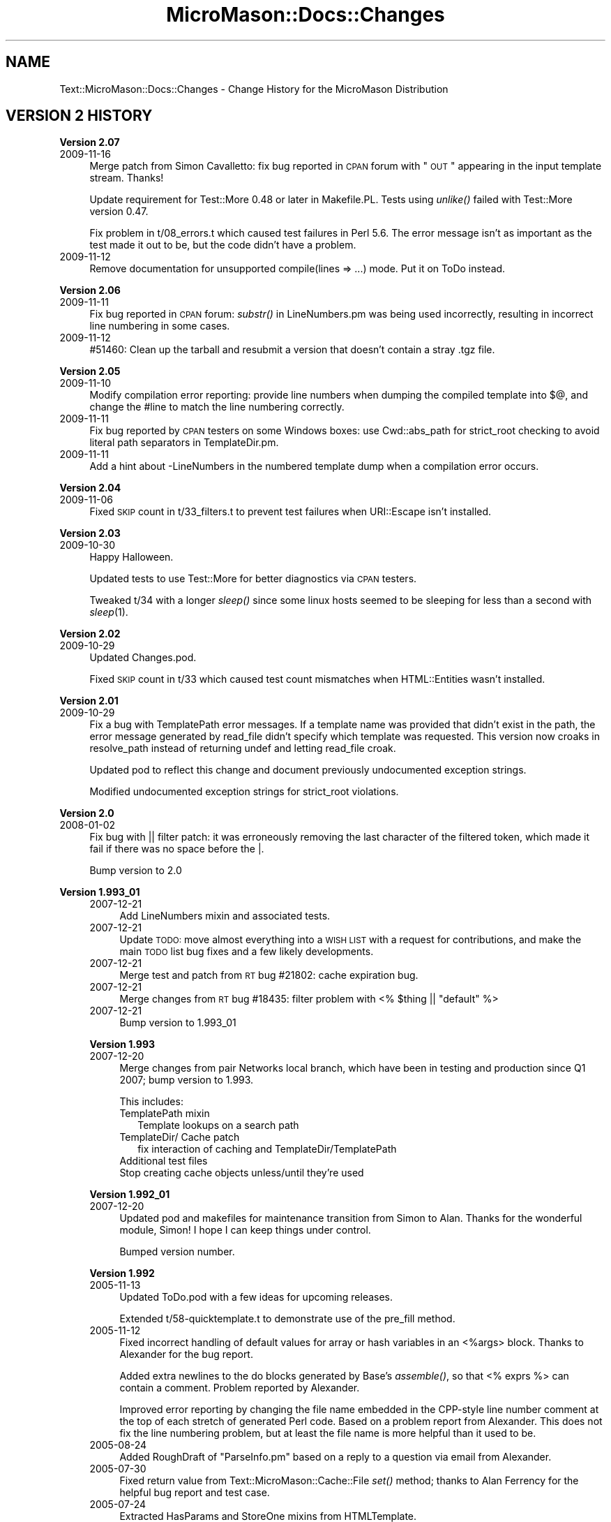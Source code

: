 .\" Automatically generated by Pod::Man v1.37, Pod::Parser v1.32
.\"
.\" Standard preamble:
.\" ========================================================================
.de Sh \" Subsection heading
.br
.if t .Sp
.ne 5
.PP
\fB\\$1\fR
.PP
..
.de Sp \" Vertical space (when we can't use .PP)
.if t .sp .5v
.if n .sp
..
.de Vb \" Begin verbatim text
.ft CW
.nf
.ne \\$1
..
.de Ve \" End verbatim text
.ft R
.fi
..
.\" Set up some character translations and predefined strings.  \*(-- will
.\" give an unbreakable dash, \*(PI will give pi, \*(L" will give a left
.\" double quote, and \*(R" will give a right double quote.  \*(C+ will
.\" give a nicer C++.  Capital omega is used to do unbreakable dashes and
.\" therefore won't be available.  \*(C` and \*(C' expand to `' in nroff,
.\" nothing in troff, for use with C<>.
.tr \(*W-
.ds C+ C\v'-.1v'\h'-1p'\s-2+\h'-1p'+\s0\v'.1v'\h'-1p'
.ie n \{\
.    ds -- \(*W-
.    ds PI pi
.    if (\n(.H=4u)&(1m=24u) .ds -- \(*W\h'-12u'\(*W\h'-12u'-\" diablo 10 pitch
.    if (\n(.H=4u)&(1m=20u) .ds -- \(*W\h'-12u'\(*W\h'-8u'-\"  diablo 12 pitch
.    ds L" ""
.    ds R" ""
.    ds C` ""
.    ds C' ""
'br\}
.el\{\
.    ds -- \|\(em\|
.    ds PI \(*p
.    ds L" ``
.    ds R" ''
'br\}
.\"
.\" If the F register is turned on, we'll generate index entries on stderr for
.\" titles (.TH), headers (.SH), subsections (.Sh), items (.Ip), and index
.\" entries marked with X<> in POD.  Of course, you'll have to process the
.\" output yourself in some meaningful fashion.
.if \nF \{\
.    de IX
.    tm Index:\\$1\t\\n%\t"\\$2"
..
.    nr % 0
.    rr F
.\}
.\"
.\" For nroff, turn off justification.  Always turn off hyphenation; it makes
.\" way too many mistakes in technical documents.
.hy 0
.if n .na
.\"
.\" Accent mark definitions (@(#)ms.acc 1.5 88/02/08 SMI; from UCB 4.2).
.\" Fear.  Run.  Save yourself.  No user-serviceable parts.
.    \" fudge factors for nroff and troff
.if n \{\
.    ds #H 0
.    ds #V .8m
.    ds #F .3m
.    ds #[ \f1
.    ds #] \fP
.\}
.if t \{\
.    ds #H ((1u-(\\\\n(.fu%2u))*.13m)
.    ds #V .6m
.    ds #F 0
.    ds #[ \&
.    ds #] \&
.\}
.    \" simple accents for nroff and troff
.if n \{\
.    ds ' \&
.    ds ` \&
.    ds ^ \&
.    ds , \&
.    ds ~ ~
.    ds /
.\}
.if t \{\
.    ds ' \\k:\h'-(\\n(.wu*8/10-\*(#H)'\'\h"|\\n:u"
.    ds ` \\k:\h'-(\\n(.wu*8/10-\*(#H)'\`\h'|\\n:u'
.    ds ^ \\k:\h'-(\\n(.wu*10/11-\*(#H)'^\h'|\\n:u'
.    ds , \\k:\h'-(\\n(.wu*8/10)',\h'|\\n:u'
.    ds ~ \\k:\h'-(\\n(.wu-\*(#H-.1m)'~\h'|\\n:u'
.    ds / \\k:\h'-(\\n(.wu*8/10-\*(#H)'\z\(sl\h'|\\n:u'
.\}
.    \" troff and (daisy-wheel) nroff accents
.ds : \\k:\h'-(\\n(.wu*8/10-\*(#H+.1m+\*(#F)'\v'-\*(#V'\z.\h'.2m+\*(#F'.\h'|\\n:u'\v'\*(#V'
.ds 8 \h'\*(#H'\(*b\h'-\*(#H'
.ds o \\k:\h'-(\\n(.wu+\w'\(de'u-\*(#H)/2u'\v'-.3n'\*(#[\z\(de\v'.3n'\h'|\\n:u'\*(#]
.ds d- \h'\*(#H'\(pd\h'-\w'~'u'\v'-.25m'\f2\(hy\fP\v'.25m'\h'-\*(#H'
.ds D- D\\k:\h'-\w'D'u'\v'-.11m'\z\(hy\v'.11m'\h'|\\n:u'
.ds th \*(#[\v'.3m'\s+1I\s-1\v'-.3m'\h'-(\w'I'u*2/3)'\s-1o\s+1\*(#]
.ds Th \*(#[\s+2I\s-2\h'-\w'I'u*3/5'\v'-.3m'o\v'.3m'\*(#]
.ds ae a\h'-(\w'a'u*4/10)'e
.ds Ae A\h'-(\w'A'u*4/10)'E
.    \" corrections for vroff
.if v .ds ~ \\k:\h'-(\\n(.wu*9/10-\*(#H)'\s-2\u~\d\s+2\h'|\\n:u'
.if v .ds ^ \\k:\h'-(\\n(.wu*10/11-\*(#H)'\v'-.4m'^\v'.4m'\h'|\\n:u'
.    \" for low resolution devices (crt and lpr)
.if \n(.H>23 .if \n(.V>19 \
\{\
.    ds : e
.    ds 8 ss
.    ds o a
.    ds d- d\h'-1'\(ga
.    ds D- D\h'-1'\(hy
.    ds th \o'bp'
.    ds Th \o'LP'
.    ds ae ae
.    ds Ae AE
.\}
.rm #[ #] #H #V #F C
.\" ========================================================================
.\"
.IX Title "MicroMason::Docs::Changes 3"
.TH MicroMason::Docs::Changes 3 "2009-11-17" "perl v5.8.8" "User Contributed Perl Documentation"
.SH "NAME"
Text::MicroMason::Docs::Changes \- Change History for the MicroMason Distribution
.SH "VERSION 2 HISTORY"
.IX Header "VERSION 2 HISTORY"
.Sh "Version 2.07"
.IX Subsection "Version 2.07"
.IP "2009\-11\-16" 4
.IX Item "2009-11-16"
Merge patch from Simon Cavalletto: fix bug reported in \s-1CPAN\s0 forum with
\&\*(L"\s-1OUT\s0\*(R" appearing in the input template stream.  Thanks!
.Sp
Update requirement for Test::More 0.48 or later in Makefile.PL. Tests
using \fIunlike()\fR failed with Test::More version 0.47.
.Sp
Fix problem in t/08_errors.t which caused test failures in Perl 5.6. The
error message isn't as important as the test made it out to be, but the
code didn't have a problem.
.IP "2009\-11\-12" 4
.IX Item "2009-11-12"
Remove documentation for unsupported compile(lines => ...) mode. Put it
on ToDo instead.
.Sh "Version 2.06"
.IX Subsection "Version 2.06"
.IP "2009\-11\-11" 4
.IX Item "2009-11-11"
Fix bug reported in \s-1CPAN\s0 forum: \fIsubstr()\fR in LineNumbers.pm was being
used incorrectly, resulting in incorrect line numbering in some cases.
.IP "2009\-11\-12" 4
.IX Item "2009-11-12"
#51460: Clean up the tarball and resubmit a version that doesn't
contain a stray .tgz file.
.Sh "Version 2.05"
.IX Subsection "Version 2.05"
.IP "2009\-11\-10" 4
.IX Item "2009-11-10"
Modify compilation error reporting: provide line numbers when dumping
the compiled template into $@, and change the #line to match the line
numbering correctly.
.IP "2009\-11\-11" 4
.IX Item "2009-11-11"
Fix bug reported by \s-1CPAN\s0 testers on some Windows boxes: use
Cwd::abs_path for strict_root checking to avoid literal path separators
in TemplateDir.pm.
.IP "2009\-11\-11" 4
.IX Item "2009-11-11"
Add a hint about \-LineNumbers in the numbered template dump when a
compilation error occurs.
.Sh "Version 2.04"
.IX Subsection "Version 2.04"
.IP "2009\-11\-06" 4
.IX Item "2009-11-06"
Fixed \s-1SKIP\s0 count in t/33_filters.t to prevent test failures when
URI::Escape isn't installed.
.Sh "Version 2.03"
.IX Subsection "Version 2.03"
.IP "2009\-10\-30" 4
.IX Item "2009-10-30"
Happy Halloween.
.Sp
Updated tests to use Test::More for better diagnostics via \s-1CPAN\s0 testers.
.Sp
Tweaked t/34 with a longer \fIsleep()\fR since some linux hosts seemed to be
sleeping for less than a second with \fIsleep\fR\|(1).
.Sh "Version 2.02"
.IX Subsection "Version 2.02"
.IP "2009\-10\-29" 4
.IX Item "2009-10-29"
Updated Changes.pod.
.Sp
Fixed \s-1SKIP\s0 count in t/33 which caused test count mismatches when
HTML::Entities wasn't installed.
.Sh "Version 2.01"
.IX Subsection "Version 2.01"
.IP "2009\-10\-29" 4
.IX Item "2009-10-29"
Fix a bug with TemplatePath error messages. If a template name was
provided that didn't exist in the path, the error message generated by
read_file didn't specify which template was requested. This version
now croaks in resolve_path instead of returning undef and letting
read_file croak.
.Sp
Updated pod to reflect this change and document previously undocumented
exception strings.
.Sp
Modified undocumented exception strings for strict_root violations.
.Sh "Version 2.0"
.IX Subsection "Version 2.0"
.IP "2008\-01\-02" 4
.IX Item "2008-01-02"
Fix bug with || filter patch: it was erroneously removing the last
character of the filtered token, which made it fail if there was no
space before the |.
.Sp
Bump version to 2.0
.Sh "Version 1.993_01"
.IX Subsection "Version 1.993_01"
.RS 4
.IP "2007\-12\-21" 4
.IX Item "2007-12-21"
Add LineNumbers mixin and associated tests.
.IP "2007\-12\-21" 4
.IX Item "2007-12-21"
Update \s-1TODO:\s0 move almost everything into a \s-1WISH\s0 \s-1LIST\s0 with a request for
contributions, and make the main \s-1TODO\s0 list bug fixes and a few likely
developments.
.IP "2007\-12\-21" 4
.IX Item "2007-12-21"
Merge test and patch from \s-1RT\s0 bug #21802: cache expiration bug. 
.IP "2007\-12\-21" 4
.IX Item "2007-12-21"
Merge changes from \s-1RT\s0 bug #18435: filter problem with 
<% \f(CW$thing\fR || \*(L"default\*(R" %>
.IP "2007\-12\-21" 4
.IX Item "2007-12-21"
Bump version to 1.993_01
.RE
.RS 4
.Sh "Version 1.993"
.IX Subsection "Version 1.993"
.IP "2007\-12\-20" 4
.IX Item "2007-12-20"
Merge changes from pair Networks local branch, which have been in
testing and production since Q1 2007; bump version to 1.993.
.Sp
This includes:
.RS 4
.IP "TemplatePath mixin" 2
.IX Item "TemplatePath mixin"
Template lookups on a search path
.IP "TemplateDir/ Cache patch" 2
.IX Item "TemplateDir/ Cache patch"
.Vb 1
\& fix interaction of caching and TemplateDir/TemplatePath
.Ve
.IP "Additional test files" 2
.IX Item "Additional test files"
.PD 0
.IP "Stop creating cache objects unless/until they're used" 2
.IX Item "Stop creating cache objects unless/until they're used"
.RE
.RS 4
.RE
.RE
.RS 4
.PD
.Sh "Version 1.992_01"
.IX Subsection "Version 1.992_01"
.IP "2007\-12\-20" 4
.IX Item "2007-12-20"
Updated pod and makefiles for maintenance transition from Simon to
Alan. Thanks for the wonderful module, Simon! I hope I can keep things
under control.
.Sp
Bumped version number.
.RE
.RS 4
.Sh "Version 1.992"
.IX Subsection "Version 1.992"
.IP "2005\-11\-13" 4
.IX Item "2005-11-13"
Updated ToDo.pod with a few ideas for upcoming releases.
.Sp
Extended t/58\-quicktemplate.t to demonstrate use of the pre_fill method.
.IP "2005\-11\-12" 4
.IX Item "2005-11-12"
Fixed incorrect handling of default values for array or hash variables in an <%args> block. Thanks to Alexander for the bug report.
.Sp
Added extra newlines to the do blocks generated by Base's \fIassemble()\fR, so that <% exprs %> can contain a comment. Problem reported by Alexander.
.Sp
Improved error reporting by changing the file name embedded in the CPP-style line number comment at the top of each stretch of generated Perl code. Based on a problem report from Alexander. This does not fix the line numbering problem, but at least the file name is more helpful than it used to be.
.IP "2005\-08\-24" 4
.IX Item "2005-08-24"
Added RoughDraft of \*(L"ParseInfo.pm\*(R" based on a reply to a question via email from Alexander.
.IP "2005\-07\-30" 4
.IX Item "2005-07-30"
Fixed return value from Text::MicroMason::Cache::File \fIset()\fR method; thanks to Alan Ferrency for the helpful bug report and test case.
.IP "2005\-07\-24" 4
.IX Item "2005-07-24"
Extracted HasParams and StoreOne mixins from HTMLTemplate. 
.Sp
Added QuickTemplate mixin class with emulation for Text::QuickTemplate.
.IP "2005\-07\-20" 4
.IX Item "2005-07-20"
Added reference links to benchmarking section in Docs/ToDo.pod.
.Sp
Added \*(L"local $^W;\*(R" in two test scripts to silence extra warning on Perl 5.005_04.
.Sp
Bumped version number.
.RE
.RS 4
.Sh "Version 1.991"
.IX Subsection "Version 1.991"
.IP "2005\-07\-19" 4
.IX Item "2005-07-19"
Bumped version number.
.Sp
Added ApacheHandler configuration options and basic documentation.
.IP "2005\-07\-18" 4
.IX Item "2005-07-18"
Added \s-1PLP\s0 mixin class with emulation for \s-1PLP\s0 templating package.
.Sp
Added the skeleton for a basic ApacheHandler class.
.Sp
Improved strict_root support in TemplateDir and added documentation for it.
.Sp
Extracted argument passing logic from TextTemplate to create new PassVariables mixin.
.Sp
Added Sprintf syntax mixin and basic tests.
.IP "2005\-07\-17" 4
.IX Item "2005-07-17"
Added DoubleQuote syntax mixin and basic tests.
.RE
.RS 4
.Sh "Version 1.99"
.IX Subsection "Version 1.99"
.IP "2005\-07\-09" 4
.IX Item "2005-07-09"
Added AllowGlobals mixin based on suggestion and patch from Jonas Alves. Reviewed similar functionality in HTML::Mason and added docs and tests.
.Sp
Extracted debug options to separate Debug mixin class.
.Sp
Changed name of internal \fInew()\fR method to \fIcreate()\fR, while propogating the mixin finding behavior from the Text::MicroMason facade up to Text::MicroMason::Base.
.Sp
Renamed examples directory to samples.
.Sp
Added read_handle method and output_sub attribute.
.Sp
Added assembler_vars method and removed \f(CW%Assembler\fR global.
.IP "2004\-12\-01" 4
.IX Item "2004-12-01"
Fixed early exit of t/42\-text_template.t to skip test if missing Text::Balanced.
.IP "2004\-11\-30" 4
.IX Item "2004-11-30"
Renamed the Mason compatibilty class to HTMLMason to match other syntax classes. Changed it to be a mixin like the other classes, instead of a subclass.
.Sp
Switched to use of Class::MixinFactory and removed old \fIclass()\fR and \s-1\fINEXT\s0()\fR methods. 
.Sp
Extracted new \fIinterpret()\fR method from inside of \fIcompile()\fR.
.Sp
Adjusted setting of options and attributes so that this doesn't happen within \fIinterpret()\fR.
.Sp
Extracted list of related modules to new Docs::Related \s-1POD\s0 file.
.RE
.RS 4
.Sh "Version 1.98"
.IX Subsection "Version 1.98"
.IP "2004\-11\-29" 4
.IX Item "2004-11-29"
Fixed unprotected test dependency on Text::Balanced for TextTemplate emulation.
.Sp
Fixed unexpected side-effect of change to parsing for single-character Filter flags.
.Sp
Minor adjustments to \s-1POD\s0 documentation.
.RE
.RS 4
.Sh "Version 1.97"
.IX Subsection "Version 1.97"
.IP "2004\-11\-28" 4
.IX Item "2004-11-28"
Moved to do list into new pod file. Moved extra pod files into Docs namespace.
.Sp
Added _printable to default set of functions in Filters. Tweaked parse_filters  and get_filter_functions methods.
.Sp
Changed internal names for ouput and include token types to expr and file. Corrected typo in one of the assembler token names.
.Sp
Adjusted \f(CW$Carp::CarpLevel\fR in Base \fIcroak_msg()\fR.
.Sp
Fixed test failure in t/33\-filters.t reported by William Kern.
.IP "2004\-10\-24" 4
.IX Item "2004-10-24"
Fixed typo in ServerPages example; thanks to William Kern for pointing it out.
.IP "2004\-10\-20" 4
.IX Item "2004-10-20"
Adjustments to documentation in top-level package.  
.RE
.RS 4
.Sh "Version 1.96"
.IX Subsection "Version 1.96"
.IP "2004\-10\-19" 4
.IX Item "2004-10-19"
Added PostProcess mixin class at the suggestion of Alan Ferrency.
.Sp
Renamed a few keys in the hash returned by \fIassembler_rules()\fR. 
.Sp
Moved syntax documentation to Mason subclass.
.RE
.RS 4
.Sh "Version 1.95"
.IX Subsection "Version 1.95"
.IP "2004\-10\-19" 4
.IX Item "2004-10-19"
Fixed problem with extra semicolons breaking code statements broken onto multiple % code lines; thanks to Alan Ferrency for test code to isolate the problem, now added to regression tests.
.IP "2004\-10\-17" 4
.IX Item "2004-10-17"
Documentation updates.
.RE
.RS 4
.Sh "Version 1.94"
.IX Subsection "Version 1.94"
.IP "2004\-10\-17" 4
.IX Item "2004-10-17"
Factored subclass-specific \fIlex_token()\fR method out from superclass \fIlex()\fR method.
.Sp
Added Embperl mixin class with emulation for HTML::Embperl.
.Sp
Merged Devel.pod back in to other package documentation.
.IP "2004\-10\-16" 4
.IX Item "2004-10-16"
Replaced assembler attribute with \fIassembler_rules()\fR method.
.Sp
Added Mason subclass and moved some functionality to there from Base.
.Sp
Documentation updates.
.IP "2004\-10\-15" 4
.IX Item "2004-10-15"
Added HTMLTemplate mixin class with emulation for HTML::Template.
.IP "2004\-10\-13" 4
.IX Item "2004-10-13"
Added TextTemplate mixin class with emulation for Text::Template.
.RE
.RS 4
.Sh "Version 1.93"
.IX Subsection "Version 1.93"
.IP "2004\-10\-12" 4
.IX Item "2004-10-12"
Instead of run-time eval of \f(CW@MIXIN\fR to fix \s-1SUPER\s0 resolution, now using a new \s-1SUPER\s0 method.
.IP "2004\-10\-11" 4
.IX Item "2004-10-11"
Documentation updates.
.RE
.RS 4
.Sh "Version 1.92"
.IX Subsection "Version 1.92"
.IP "2004\-10\-11" 4
.IX Item "2004-10-11"
Uploaded to \s-1CPAN\s0 to fix packaging issue with 1.9_1.
.RE
.RS 4
.Sh "Version 1.91"
.IX Subsection "Version 1.91"
.IP "2004\-10\-10" 4
.IX Item "2004-10-10"
Posted description of mixin mechanism to PerlMonks for discussion.
.Sp
Debugged CompileCache and finished ExecuteCache. Added test scripts.
.Sp
Debugged TemplateDir and added test script.
.Sp
Implemented support for one-time options passed to compile that override other attributes. Adjusted Safe facade to prevent this from being done there, in order to avoid escapes from a Safe compartment.
.IP "2004\-10\-09" 4
.IX Item "2004-10-09"
Reorganized t/ directory.
.RE
.RS 4
.Sh "Version 1.90"
.IX Subsection "Version 1.90"
.IP "2004\-10\-08" 4
.IX Item "2004-10-08"
Documentation updates.
.IP "2004\-10\-05" 4
.IX Item "2004-10-05"
Documentation updates.
.RE
.RS 4
.Sh "Version 1.55"
.IX Subsection "Version 1.55"
.IP "2004\-09\-23" 4
.IX Item "2004-09-23"
Documentation updates.
.RE
.RS 4
.Sh "Version 1.54"
.IX Subsection "Version 1.54"
.IP "2004\-09\-22" 4
.IX Item "2004-09-22"
Renamed \*(L"interpret\*(R" method to \*(L"execute\*(R" for consistency with function interface.
.Sp
Moved try_ functionality to new ErrorCatching mixin.
.Sp
Generalized behavior of assemble method; moved template elements into \f(CW%Assembly\fR hash.
.RE
.RS 4
.Sh "Version 1.53"
.IX Subsection "Version 1.53"
.IP "2004\-09\-22" 4
.IX Item "2004-09-22"
Moved Safe functionality to new Safe mixin.
.Sp
Moved filtering functionality to new Filters mixin.
.IP "2004\-09\-21" 4
.IX Item "2004-09-21"
Added mixin inheritance hacking logic based on DBIx::SQLEngine::Record::Class.
.RE
.RS 4
.Sh "Version 1.52"
.IX Subsection "Version 1.52"
.IP "2004\-09\-19" 4
.IX Item "2004-09-19"
Extracted Changes to separate \s-1POD\s0 document.
.IP "2004\-09\-18" 4
.IX Item "2004-09-18"
Additional work.
.RE
.RS 4
.Sh "Version 1.51"
.IX Subsection "Version 1.51"
.IP "2004\-09\-17" 4
.IX Item "2004-09-17"
Refactoring of method interface to merge compie and interpretation into single subroutines with parameters to indicate whether we're reading text or a file.
.Sp
Added initial support for filtering interpolated expressions based on a patch and extended discussion with Alan Ferrency.
.Sp
Packaged as version 1.51 but not released to \s-1CPAN\s0.
.IP "2004\-09\-16" 4
.IX Item "2004-09-16"
Refactored to object-oriented implementation to allow subclassing. Inspired by discussion with Alan Ferrency about how to extend functionality.
.Sp
Started CodeCache subclass based on experimental caching code included in 1.07.
.Sp
Started TemplateDir subclass with base directory and relative path calculations based on a patch from Tommi Maekitalo.
.Sp
Incorporated patch from Tommi Maekitalo to put default values from an <%args> block into the \f(CW%ARGS\fR variable as well as the separate named variables.
.Sp
Created ServerPages subclass based on feature request from William Kern. 
.IP "2004\-09\-15" 4
.IX Item "2004-09-15"
Moved package documentation into separate ReadMe.pod.
.RE
.RS 4
.SH "VERSION 1 HISTORY"
.IX Header "VERSION 1 HISTORY"
.Sh "Version 1.07"
.IX Subsection "Version 1.07"
.IP "2003\-09\-26" 4
.IX Item "2003-09-26"
Discard line break after <%perl> block as suggested by Tommi
Maekitalo. Note that removing these line breaks may affect the
rendering of your current templates! Although I am typically hesitant
to change established behavior, this does improve the template
output and brings us into line with HTML::Mason's behavior.
.Sp
Added \f(CW$Debug\fR flag and support for <%args> blocks based on a
contribution by Tommi Maekitalo.
.Sp
Adjusted internals to allow block reordering, and added support
for <%init> and <%once>.
.Sp
Released as Text\-MicroMason\-1.07.tar.gz.
.RE
.RS 4
.Sh "Version 1.06"
.IX Subsection "Version 1.06"
.IP "2003\-09\-04" 4
.IX Item "2003-09-04"
Changed the way that subroutines were scoped into the
Text::MicroMason::Commands namespace so that Safe compartments with
separate namespaces and shared symbols have the visibility that
one would expect.
.Sp
Fixed a bug in which an unadorned percent sign halted parsing, as
reported by William Kern at PixelGate. Added a test to the end of
6\-regression.t that fails under 1.05 but passes under 1.06 to
confirm this.
.Sp
Simplified parser regular expressions by using non-greedy matching.
.Sp
Added documentation for *\fI_file()\fR functions. 
Corrected documentation to reflect the fact that template code is not compiled with \*(L"use safe\*(R" in effect by default, but that this might change in the future.
.Sp
Released as Text\-MicroMason\-1.06.tar.gz.
.RE
.RS 4
.Sh "Version 1.05"
.IX Subsection "Version 1.05"
.IP "2003\-08\-11" 4
.IX Item "2003-08-11"
Adjusted regular expression based on parsing problems reported by Philip King and Daniel J. Wright, related to newlines and \s-1EOF\s0. Added regression tests that fail under 1.04 but pass under 1.05 to ensure these features keep working as expected. 
.Sp
Added non-printing-character escaping to parser failure and debugging messages to better track future reports of whitespace-related bugs.
.Sp
Moved tests from test.pl into t/ subdirectory. 
.Sp
Added experimental suppport for file code cache in compile_file_codecache.
.Sp
Released as Text\-MicroMason\-1.05.tar.gz.
.RE
.RS 4
.Sh "Version 1.04"
.IX Subsection "Version 1.04"
.IP "2002\-06\-23" 4
.IX Item "2002-06-23"
Adjusted regular expression based on parsing problems reported by Mark Hampton. 
.Sp
Added file-include support with <& ... &> syntax. 
.Sp
Documentation tweaks. Adjusted version number to simpler 0.00 format.
Released as Text\-MicroMason\-1.04.tar.gz.
.IP "2002\-01\-14" 4
.IX Item "2002-01-14"
Documentation tweaks based on feedback from Pascal Barbedor. Updated author's contact information.
.RE
.RS 4
.Sh "Version 1.0.3"
.IX Subsection "Version 1.0.3"
.IP "2001\-07\-01" 4
.IX Item "2001-07-01"
Renamed from HTML::MicroMason to Text::MicroMason. Documentation tweaks. Released as Text\-MicroMason\-1.0.3.tar.gz.
.RE
.RS 4
.Sh "Version 1.0.2"
.IX Subsection "Version 1.0.2"
.IP "2001\-04\-10" 4
.IX Item "2001-04-10"
Munged interface for clarity. Added Safe support. 
Adjusted docs to reflect feedback from mason\-users.
Released as HTML\-MicroMason\-1.0.2.tar.gz.
.RE
.RS 4
.Sh "Version 1.0.1"
.IX Subsection "Version 1.0.1"
.IP "2001\-03\-28" 4
.IX Item "2001-03-28"
Parser tweakage; additional documentation.
Added Exporter support.
Released as HTML\-MicroMason\-1.0.1.tar.gz.
.IP "2001\-03\-26" 4
.IX Item "2001-03-26"
Added try_interpret; documented error messages.
.RE
.RS 4
.Sh "Version 1.0.0"
.IX Subsection "Version 1.0.0"
.IP "2001\-03\-23" 4
.IX Item "2001-03-23"
Extended documentation; added makefile, test script. 
Renamed accumulator to \f(CW$OUT\fR to match Text::Template.
Released as HTML\-MicroMason\-1.0.0.tar.gz.
.IP "2001\-03\-22" 4
.IX Item "2001-03-22"
Created.
.RE
.RS 4
.SH "SEE ALSO"
.IX Header "SEE ALSO"
For distribution, installation, support, copyright and license 
information, see Text::MicroMason::Docs::ReadMe.
